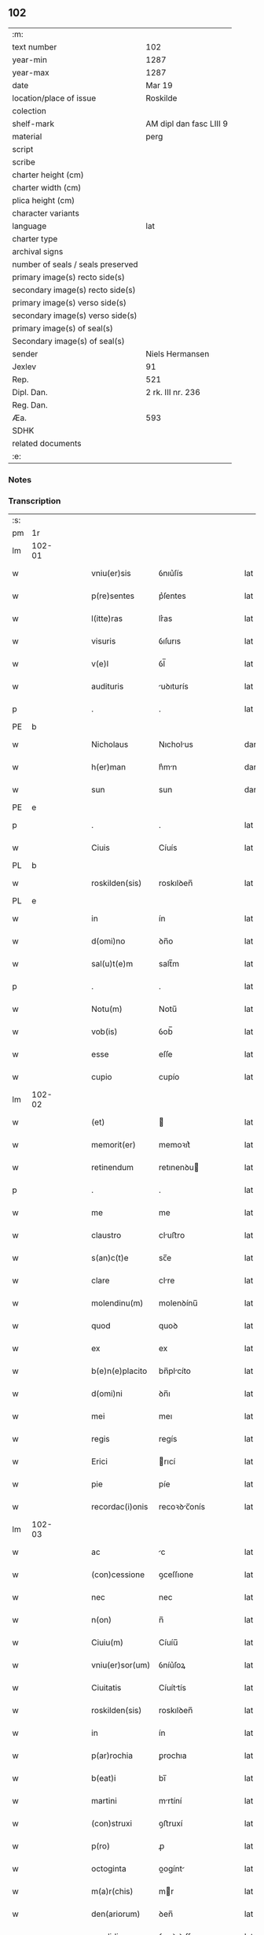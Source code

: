 ** 102

| :m:                               |                         |
| text number                       | 102                     |
| year-min                          | 1287                    |
| year-max                          | 1287                    |
| date                              | Mar 19                  |
| location/place of issue           | Roskilde                |
| colection                         |                         |
| shelf-mark                        | AM dipl dan fasc LIII 9 |
| material                          | perg                    |
| script                            |                         |
| scribe                            |                         |
| charter height (cm)               |                         |
| charter width (cm)                |                         |
| plica height (cm)                 |                         |
| character variants                |                         |
| language                          | lat                     |
| charter type                      |                         |
| archival signs                    |                         |
| number of seals / seals preserved |                         |
| primary image(s) recto side(s)    |                         |
| secondary image(s) recto side(s)  |                         |
| primary image(s) verso side(s)    |                         |
| secondary image(s) verso side(s)  |                         |
| primary image(s) of seal(s)       |                         |
| Secondary image(s) of seal(s)     |                         |
| sender                            | Niels Hermansen         |
| Jexlev                            | 91                      |
| Rep.                              | 521                     |
| Dipl. Dan.                        | 2 rk. III nr. 236       |
| Reg. Dan.                         |                         |
| Æa.                               | 593                     |
| SDHK                              |                         |
| related documents                 |                         |
| :e:                               |                         |

*** Notes


*** Transcription
| :s: |        |   |   |   |   |                  |              |   |   |   |   |     |   |   |   |               |
| pm  | 1r     |   |   |   |   |                  |              |   |   |   |   |     |   |   |   |               |
| lm  | 102-01 |   |   |   |   |                  |              |   |   |   |   |     |   |   |   |               |
| w   |        |   |   |   |   | vniu(er)sis      | ỽnıu͛ſís      |   |   |   |   | lat |   |   |   |        102-01 |
| w   |        |   |   |   |   | p(re)sentes      | p͛ſentes      |   |   |   |   | lat |   |   |   |        102-01 |
| w   |        |   |   |   |   | l(itte)ras       | lr͛as         |   |   |   |   | lat |   |   |   |        102-01 |
| w   |        |   |   |   |   | visuris          | ỽıſurıs      |   |   |   |   | lat |   |   |   |        102-01 |
| w   |        |   |   |   |   | v(e)l            | ỽl̅           |   |   |   |   | lat |   |   |   |        102-01 |
| w   |        |   |   |   |   | audituris        | uꝺıturís    |   |   |   |   | lat |   |   |   |        102-01 |
| p   |        |   |   |   |   | .                | .            |   |   |   |   | lat |   |   |   |        102-01 |
| PE  | b      |   |   |   |   |                  |              |   |   |   |   |     |   |   |   |               |
| w   |        |   |   |   |   | Nicholaus        | Nıcholus    |   |   |   |   | dan |   |   |   |        102-01 |
| w   |        |   |   |   |   | h(er)man         | h͛mn         |   |   |   |   | dan |   |   |   |        102-01 |
| w   |        |   |   |   |   | sun              | sun          |   |   |   |   | dan |   |   |   |        102-01 |
| PE  | e      |   |   |   |   |                  |              |   |   |   |   |     |   |   |   |               |
| p   |        |   |   |   |   | .                | .            |   |   |   |   | lat |   |   |   |        102-01 |
| w   |        |   |   |   |   | Ciuis            | Cíuís        |   |   |   |   | lat |   |   |   |        102-01 |
| PL  | b      |   |   |   |   |                  |              |   |   |   |   |     |   |   |   |               |
| w   |        |   |   |   |   | roskilden(sis)   | roskılꝺen̅    |   |   |   |   | lat |   |   |   |        102-01 |
| PL  | e      |   |   |   |   |                  |              |   |   |   |   |     |   |   |   |               |
| w   |        |   |   |   |   | in               | ín           |   |   |   |   | lat |   |   |   |        102-01 |
| w   |        |   |   |   |   | d(omi)no         | ꝺn̅o          |   |   |   |   | lat |   |   |   |        102-01 |
| w   |        |   |   |   |   | sal(u)t(e)m      | salt̅m        |   |   |   |   | lat |   |   |   |        102-01 |
| p   |        |   |   |   |   | .                | .            |   |   |   |   | lat |   |   |   |        102-01 |
| w   |        |   |   |   |   | Notu(m)          | Notu̅         |   |   |   |   | lat |   |   |   |        102-01 |
| w   |        |   |   |   |   | vob(is)          | ỽob̅          |   |   |   |   | lat |   |   |   |        102-01 |
| w   |        |   |   |   |   | esse             | eſſe         |   |   |   |   | lat |   |   |   |        102-01 |
| w   |        |   |   |   |   | cupio            | cupío        |   |   |   |   | lat |   |   |   |        102-01 |
| lm  | 102-02 |   |   |   |   |                  |              |   |   |   |   |     |   |   |   |               |
| w   |        |   |   |   |   | (et)             |             |   |   |   |   | lat |   |   |   |        102-02 |
| w   |        |   |   |   |   | memorit(er)      | memoꝛıt͛      |   |   |   |   | lat |   |   |   |        102-02 |
| w   |        |   |   |   |   | retinendum       | retınenꝺu   |   |   |   |   | lat |   |   |   |        102-02 |
| p   |        |   |   |   |   | .                | .            |   |   |   |   | lat |   |   |   |        102-02 |
| w   |        |   |   |   |   | me               | me           |   |   |   |   | lat |   |   |   |        102-02 |
| w   |        |   |   |   |   | claustro         | cluﬅro      |   |   |   |   | lat |   |   |   |        102-02 |
| w   |        |   |   |   |   | s(an)c(t)e       | sc̅e          |   |   |   |   | lat |   |   |   |        102-02 |
| w   |        |   |   |   |   | clare            | clre        |   |   |   |   | lat |   |   |   |        102-02 |
| w   |        |   |   |   |   | molendinu(m)     | molenꝺínu̅    |   |   |   |   | lat |   |   |   |        102-02 |
| w   |        |   |   |   |   | quod             | quoꝺ         |   |   |   |   | lat |   |   |   |        102-02 |
| w   |        |   |   |   |   | ex               | ex           |   |   |   |   | lat |   |   |   |        102-02 |
| w   |        |   |   |   |   | b(e)n(e)placito  | bn̅plcíto    |   |   |   |   | lat |   |   |   |        102-02 |
| w   |        |   |   |   |   | d(omi)ni         | ꝺn̅ı          |   |   |   |   | lat |   |   |   |        102-02 |
| w   |        |   |   |   |   | mei              | meı          |   |   |   |   | lat |   |   |   |        102-02 |
| w   |        |   |   |   |   | regis            | regís        |   |   |   |   | lat |   |   |   |        102-02 |
| w   |        |   |   |   |   | Erici            | rıcí        |   |   |   |   | lat |   |   |   |        102-02 |
| w   |        |   |   |   |   | pie              | píe          |   |   |   |   | lat |   |   |   |        102-02 |
| w   |        |   |   |   |   | recordac(i)onis  | recoꝛꝺc̅onís |   |   |   |   | lat |   |   |   |        102-02 |
| lm  | 102-03 |   |   |   |   |                  |              |   |   |   |   |     |   |   |   |               |
| w   |        |   |   |   |   | ac               | c           |   |   |   |   | lat |   |   |   |        102-03 |
| w   |        |   |   |   |   | (con)cessione    | ꝯceſſıone    |   |   |   |   | lat |   |   |   |        102-03 |
| w   |        |   |   |   |   | nec              | nec          |   |   |   |   | lat |   |   |   |        102-03 |
| w   |        |   |   |   |   | n(on)            | n̅            |   |   |   |   | lat |   |   |   |        102-03 |
| w   |        |   |   |   |   | Ciuiu(m)         | Cíuíu̅        |   |   |   |   | lat |   |   |   |        102-03 |
| w   |        |   |   |   |   | vniu(er)sor(um)  | ỽníu͛ſoꝝ      |   |   |   |   | lat |   |   |   |        102-03 |
| w   |        |   |   |   |   | Ciuitatis        | Cíuíttís    |   |   |   |   | lat |   |   |   |        102-03 |
| w   |        |   |   |   |   | roskilden(sis)   | roskılꝺen̅    |   |   |   |   | lat |   |   |   |        102-03 |
| w   |        |   |   |   |   | in               | ín           |   |   |   |   | lat |   |   |   |        102-03 |
| w   |        |   |   |   |   | p(ar)rochia      | ꝑrochıa      |   |   |   |   | lat |   |   |   |        102-03 |
| w   |        |   |   |   |   | b(eat)i          | bı̅           |   |   |   |   | lat |   |   |   |        102-03 |
| w   |        |   |   |   |   | martini          | mrtíní      |   |   |   |   | lat |   |   |   |        102-03 |
| w   |        |   |   |   |   | (con)struxi      | ꝯﬅruxí       |   |   |   |   | lat |   |   |   |        102-03 |
| w   |        |   |   |   |   | p(ro)            | ꝓ            |   |   |   |   | lat |   |   |   |        102-03 |
| w   |        |   |   |   |   | octoginta        | oogínt     |   |   |   |   | lat |   |   |   |        102-03 |
| w   |        |   |   |   |   | m(a)r(chis)      | mr          |   |   |   |   | lat |   |   |   |        102-03 |
| w   |        |   |   |   |   | den(ariorum)     | ꝺen̅          |   |   |   |   | lat |   |   |   |        102-03 |
| w   |        |   |   |   |   | vendidisse       | ỽenꝺıꝺıſſe   |   |   |   |   | lat |   |   |   |        102-03 |
| lm  | 102-04 |   |   |   |   |                  |              |   |   |   |   |     |   |   |   |               |
| w   |        |   |   |   |   | ac               | c           |   |   |   |   | lat |   |   |   |        102-04 |
| w   |        |   |   |   |   | in               | ín           |   |   |   |   | lat |   |   |   |        102-04 |
| w   |        |   |   |   |   | possessione(m)   | poſſeſſıone̅  |   |   |   |   | lat |   |   |   |        102-04 |
| w   |        |   |   |   |   | t(ra)didisse     | tꝺıꝺıſſe    |   |   |   |   | lat |   |   |   |        102-04 |
| w   |        |   |   |   |   | (et)             |             |   |   |   |   | lat |   |   |   |        102-04 |
| w   |        |   |   |   |   | s(e)c(un)d(u)m   | scꝺ̅m         |   |   |   |   | lat |   |   |   |        102-04 |
| w   |        |   |   |   |   | leges            | leges        |   |   |   |   | lat |   |   |   |        102-04 |
| w   |        |   |   |   |   | t(er)re          | t͛re          |   |   |   |   | lat |   |   |   |        102-04 |
| w   |        |   |   |   |   | scotasse         | ſcotſſe     |   |   |   |   | lat |   |   |   |        102-04 |
| w   |        |   |   |   |   | jure             | ȷure         |   |   |   |   | lat |   |   |   |        102-04 |
| w   |        |   |   |   |   | p(er)petuo       | ꝑpetuo       |   |   |   |   | lat |   |   |   |        102-04 |
| w   |        |   |   |   |   | possidendum      | poſſıꝺenꝺu  |   |   |   |   | lat |   |   |   |        102-04 |
| p   |        |   |   |   |   | .                | .            |   |   |   |   | lat |   |   |   |        102-04 |
| w   |        |   |   |   |   | Et               | t           |   |   |   |   | lat |   |   |   |        102-04 |
| w   |        |   |   |   |   | ne               | ne           |   |   |   |   | lat |   |   |   |        102-04 |
| w   |        |   |   |   |   | aliqua           | lıqua       |   |   |   |   | lat |   |   |   |        102-04 |
| w   |        |   |   |   |   | calumpnia        | clumpnía    |   |   |   |   | lat |   |   |   |        102-04 |
| w   |        |   |   |   |   | d(i)c(t)o        | ꝺc̅o          |   |   |   |   | lat |   |   |   |        102-04 |
| w   |        |   |   |   |   | claust(ro)       | clauﬅͦ        |   |   |   |   | lat |   |   |   |        102-04 |
| lm  | 102-05 |   |   |   |   |                  |              |   |   |   |   |     |   |   |   |               |
| w   |        |   |   |   |   | possit           | poſſıt       |   |   |   |   | lat |   |   |   |        102-05 |
| w   |        |   |   |   |   | sup(er)          | ſuꝑ          |   |   |   |   | lat |   |   |   |        102-05 |
| w   |        |   |   |   |   | hoc              | hoc          |   |   |   |   | lat |   |   |   |        102-05 |
| w   |        |   |   |   |   | in               | ín           |   |   |   |   | lat |   |   |   |        102-05 |
| w   |        |   |   |   |   | post(eru)m       | poﬅ͛m         |   |   |   |   | lat |   |   |   |        102-05 |
| w   |        |   |   |   |   | generari         | generrí     |   |   |   |   | lat |   |   |   |        102-05 |
| w   |        |   |   |   |   | huic             | huíc         |   |   |   |   | lat |   |   |   |        102-05 |
| w   |        |   |   |   |   | pagine           | pgíne       |   |   |   |   | lat |   |   |   |        102-05 |
| w   |        |   |   |   |   | sigill(u)m       | sıgıll̅m      |   |   |   |   | lat |   |   |   |        102-05 |
| w   |        |   |   |   |   | meu(m)           | meu̅          |   |   |   |   | lat |   |   |   |        102-05 |
| w   |        |   |   |   |   | fr(atr)is        | fr̅ıs         |   |   |   |   | lat |   |   |   |        102-05 |
| w   |        |   |   |   |   | mei              | meı          |   |   |   |   | lat |   |   |   |        102-05 |
| PE  | b      |   |   |   |   |                  |              |   |   |   |   |     |   |   |   |               |
| w   |        |   |   |   |   | lydikæ           | lyꝺıkæ       |   |   |   |   | dan |   |   |   |        102-05 |
| PE  | e      |   |   |   |   |                  |              |   |   |   |   |     |   |   |   |               |
| p   |        |   |   |   |   | .                | .            |   |   |   |   | lat |   |   |   |        102-05 |
| w   |        |   |   |   |   | (et)             |             |   |   |   |   | lat |   |   |   |        102-05 |
| PE  | b      |   |   |   |   |                  |              |   |   |   |   |     |   |   |   |               |
| w   |        |   |   |   |   | beronis          | beronıs      |   |   |   |   | lat |   |   |   |        102-05 |
| PE  | e      |   |   |   |   |                  |              |   |   |   |   |     |   |   |   |               |
| w   |        |   |   |   |   | generi           | generı       |   |   |   |   | lat |   |   |   |        102-05 |
| w   |        |   |   |   |   | mei              | meí          |   |   |   |   | lat |   |   |   |        102-05 |
| w   |        |   |   |   |   | apposui          | oſuí       |   |   |   |   | lat |   |   |   |        102-05 |
| lm  | 102-06 |   |   |   |   |                  |              |   |   |   |   |     |   |   |   |               |
| w   |        |   |   |   |   | obligans         | oblígns     |   |   |   |   | lat |   |   |   |        102-06 |
| w   |        |   |   |   |   | ⸌me⸍             | ⸌me⸍         |   |   |   |   | lat |   |   |   |        102-06 |
| w   |        |   |   |   |   | p(er)            | ꝑ            |   |   |   |   | lat |   |   |   |        102-06 |
| w   |        |   |   |   |   | idem             | ıꝺem         |   |   |   |   | lat |   |   |   |        102-06 |
| w   |        |   |   |   |   | sc(ri)ptum       | ſcptum      |   |   |   |   | lat |   |   |   |        102-06 |
| w   |        |   |   |   |   | !restitint(ur)m¡ | !ɼeﬅítínt᷑m¡  |   |   |   |   | lat |   |   |   |        102-06 |
| w   |        |   |   |   |   | eidem            | eıꝺe        |   |   |   |   | lat |   |   |   |        102-06 |
| w   |        |   |   |   |   | claustro         | cluﬅro      |   |   |   |   | lat |   |   |   |        102-06 |
| w   |        |   |   |   |   | plenarie         | plenrıe     |   |   |   |   | lat |   |   |   |        102-06 |
| w   |        |   |   |   |   | p(re)ciu(m)      | p͛cıu̅         |   |   |   |   | lat |   |   |   |        102-06 |
| w   |        |   |   |   |   | p(ro)            | ꝓ            |   |   |   |   | lat |   |   |   |        102-06 |
| w   |        |   |   |   |   | d(i)c(t)o        | ꝺc̅o          |   |   |   |   | lat |   |   |   |        102-06 |
| w   |        |   |   |   |   | molendino        | molenꝺíno    |   |   |   |   | lat |   |   |   |        102-06 |
| w   |        |   |   |   |   | receptu(m)       | ɼeceptu̅      |   |   |   |   | lat |   |   |   |        102-06 |
| w   |        |   |   |   |   | si               | sı           |   |   |   |   | lat |   |   |   |        102-06 |
| w   |        |   |   |   |   | legalit(er)      | leglít͛      |   |   |   |   | lat |   |   |   |        102-06 |
| w   |        |   |   |   |   | vendi¦c(i)o      | ỽendı¦c̅o     |   |   |   |   | lat |   |   |   | 102-06—102-07 |
| w   |        |   |   |   |   | seu              | ſeu          |   |   |   |   | lat |   |   |   |        102-07 |
| w   |        |   |   |   |   | t(ra)dic(i)o     | tꝺıc̅o       |   |   |   |   | lat |   |   |   |        102-07 |
| w   |        |   |   |   |   | hui(us)modi      | huımoꝺí     |   |   |   |   | lat |   |   |   |        102-07 |
| w   |        |   |   |   |   | in               | ín           |   |   |   |   | lat |   |   |   |        102-07 |
| w   |        |   |   |   |   | irritu(m)        | ırrítu̅       |   |   |   |   | lat |   |   |   |        102-07 |
| w   |        |   |   |   |   | reuocet(ur)      | ɼeuocet᷑      |   |   |   |   | lat |   |   |   |        102-07 |
| p   |        |   |   |   |   | .                | .            |   |   |   |   | lat |   |   |   |        102-07 |
| w   |        |   |   |   |   | Dat(um)          | Dt̅          |   |   |   |   | lat |   |   |   |        102-07 |
| w   |        |   |   |   |   | .xiiij(or).      | .xıııȷ.     |   |   |   |   | lat |   |   |   |        102-07 |
| w   |        |   |   |   |   | kalend(as)       | klen       |   |   |   |   | lat |   |   |   |        102-07 |
| w   |        |   |   |   |   | !App(ri)lis¡     | !lıs¡     |   |   |   |   | lat |   |   |   |        102-07 |
| p   |        |   |   |   |   | .                | .            |   |   |   |   | lat |   |   |   |        102-07 |
| w   |        |   |   |   |   | in               | ín           |   |   |   |   | lat |   |   |   |        102-07 |
| w   |        |   |   |   |   | placito          | plcıto      |   |   |   |   | lat |   |   |   |        102-07 |
| PL  | b      |   |   |   |   |                  |              |   |   |   |   |     |   |   |   |               |
| w   |        |   |   |   |   | roskilden(si)    | ɼoskılꝺen̅    |   |   |   |   | lat |   |   |   |        102-07 |
| PL  | e      |   |   |   |   |                  |              |   |   |   |   |     |   |   |   |               |
| w   |        |   |   |   |   | anno             | nno         |   |   |   |   | lat |   |   |   |        102-07 |
| w   |        |   |   |   |   | d(omi)ni         | ꝺn̅ı          |   |   |   |   | lat |   |   |   |        102-07 |
| p   |        |   |   |   |   | .                | .            |   |   |   |   | lat |   |   |   |         102-7 |
| n   |        |   |   |   |   | mͦ                | ͦ            |   |   |   |   | lat |   |   |   |        102-07 |
| p   |        |   |   |   |   | .                | .            |   |   |   |   | lat |   |   |   |        102-07 |
| n   |        |   |   |   |   | CCͦ               | CCͦ           |   |   |   |   | lat |   |   |   |        102-07 |
| n   |        |   |   |   |   | lxxxͦ             | lxxxͦ         |   |   |   |   | lat |   |   |   |        102-07 |
| lm  | 102-08 |   |   |   |   |                  |              |   |   |   |   |     |   |   |   |               |
| p   |        |   |   |   |   | .                | .            |   |   |   |   | lat |   |   |   |        102-08 |
| n   |        |   |   |   |   | vijͦ              | ỽıȷͦ          |   |   |   |   | lat |   |   |   |        102-08 |
| p   |        |   |   |   |   | .                | .            |   |   |   |   | lat |   |   |   |        102-08 |
| :e: |        |   |   |   |   |                  |              |   |   |   |   |     |   |   |   |               |
